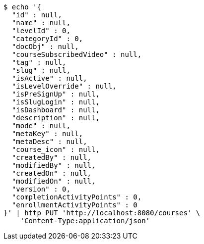 [source,bash]
----
$ echo '{
  "id" : null,
  "name" : null,
  "levelId" : 0,
  "categoryId" : 0,
  "docObj" : null,
  "courseSubscribedVideo" : null,
  "tag" : null,
  "slug" : null,
  "isActive" : null,
  "isLevelOverride" : null,
  "isPreSignUp" : null,
  "isSlugLogin" : null,
  "isDashboard" : null,
  "description" : null,
  "mode" : null,
  "metaKey" : null,
  "metaDesc" : null,
  "course_icon" : null,
  "createdBy" : null,
  "modifiedBy" : null,
  "createdOn" : null,
  "modifiedOn" : null,
  "version" : 0,
  "completionActivityPoints" : 0,
  "enrollmentActivityPoints" : 0
}' | http PUT 'http://localhost:8080/courses' \
    'Content-Type:application/json'
----